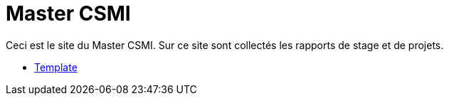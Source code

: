 :stem: latexmath
:imagesprefix:
ifdef::env-github,env-browser,env-vscode[:imagesprefix:]

= Master CSMI

Ceci est le site du Master CSMI.
Sur ce site sont collectés les rapports de stage et de projets.

- xref:csmi-stages:ROOT:index.adoc[Template]

